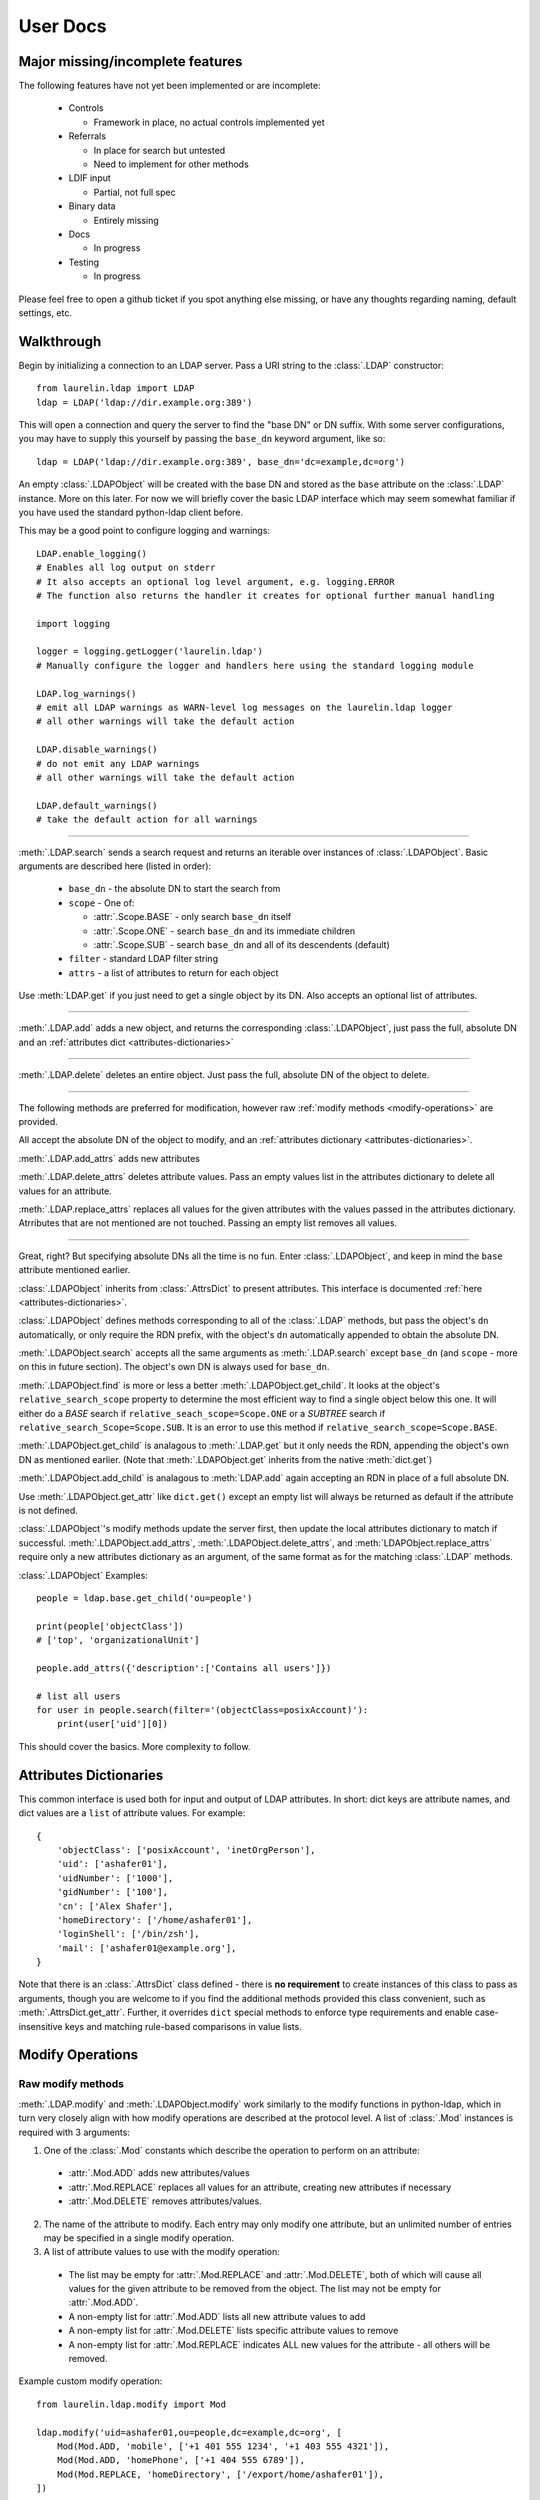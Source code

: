 User Docs
=========

Major missing/incomplete features
---------------------------------

The following features have not yet been implemented or are incomplete:

 * Controls

   * Framework in place, no actual controls implemented yet

 * Referrals

   * In place for search but untested
   * Need to implement for other methods

 * LDIF input

   * Partial, not full spec

 * Binary data

   * Entirely missing

 * Docs

   * In progress

 * Testing

   * In progress

Please feel free to open a github ticket if you spot anything else missing, or have any thoughts regarding naming,
default settings, etc.

Walkthrough
-----------

Begin by initializing a connection to an LDAP server. Pass a URI string to the :class:`.LDAP` constructor::

    from laurelin.ldap import LDAP
    ldap = LDAP('ldap://dir.example.org:389')

This will open a connection and query the server to find the "base DN" or DN suffix. With some server configurations,
you may have to supply this yourself by passing the ``base_dn`` keyword argument, like so::

    ldap = LDAP('ldap://dir.example.org:389', base_dn='dc=example,dc=org')

An empty :class:`.LDAPObject` will be created with the base DN and stored as the ``base`` attribute on the
:class:`.LDAP` instance. More on this later. For now we will briefly cover the basic LDAP interface which may seem
somewhat familiar if you have used the standard python-ldap client before.

This may be a good point to configure logging and warnings::


    LDAP.enable_logging()
    # Enables all log output on stderr
    # It also accepts an optional log level argument, e.g. logging.ERROR
    # The function also returns the handler it creates for optional further manual handling

    import logging

    logger = logging.getLogger('laurelin.ldap')
    # Manually configure the logger and handlers here using the standard logging module

    LDAP.log_warnings()
    # emit all LDAP warnings as WARN-level log messages on the laurelin.ldap logger
    # all other warnings will take the default action

    LDAP.disable_warnings()
    # do not emit any LDAP warnings
    # all other warnings will take the default action

    LDAP.default_warnings()
    # take the default action for all warnings

----------

:meth:`.LDAP.search` sends a search request and returns an iterable over instances of :class:`.LDAPObject`. Basic
arguments are described here (listed in order):

 * ``base_dn`` - the absolute DN to start the search from
 * ``scope`` - One of:

   * :attr:`.Scope.BASE` - only search ``base_dn`` itself
   * :attr:`.Scope.ONE` - search ``base_dn`` and its immediate children
   * :attr:`.Scope.SUB` - search ``base_dn`` and all of its descendents (default)

 * ``filter`` - standard LDAP filter string
 * ``attrs`` - a list of attributes to return for each object

Use :meth:`LDAP.get` if you just need to get a single object by its DN. Also accepts an optional list of attributes.

-----

:meth:`.LDAP.add` adds a new object, and returns the corresponding :class:`.LDAPObject`, just pass the full, absolute
DN and an :ref:`attributes dict <attributes-dictionaries>`

-----

:meth:`.LDAP.delete` deletes an entire object. Just pass the full, absolute DN of the object to delete.

-----

The following methods are preferred for modification, however raw :ref:`modify methods <modify-operations>` are
provided.

All accept the absolute DN of the object to modify, and an :ref:`attributes dictionary <attributes-dictionaries>`.

:meth:`.LDAP.add_attrs` adds new attributes

:meth:`.LDAP.delete_attrs` deletes attribute values. Pass an empty values list in the attributes dictionary to delete
all values for an attribute.

:meth:`.LDAP.replace_attrs` replaces all values for the given attributes with the values passed in the attributes
dictionary. Atrributes that are not mentioned are not touched. Passing an empty list removes all values.

-----

Great, right? But specifying absolute DNs all the time is no fun. Enter :class:`.LDAPObject`, and keep in mind the
``base`` attribute mentioned earlier.

:class:`.LDAPObject` inherits from :class:`.AttrsDict` to present attributes. This interface is documented
:ref:`here <attributes-dictionaries>`.

:class:`.LDAPObject` defines methods corresponding to all of the :class:`.LDAP` methods, but pass the object's ``dn``
automatically, or only require the RDN prefix, with the object's ``dn`` automatically appended to obtain the absolute
DN.

:meth:`.LDAPObject.search` accepts all the same arguments as :meth:`.LDAP.search` except ``base_dn`` (and ``scope`` -
more on this in future section). The object's own DN is always used for ``base_dn``.

:meth:`.LDAPObject.find` is more or less a better :meth:`.LDAPObject.get_child`. It looks at the object's
``relative_search_scope`` property to determine the most efficient way to find a single object below this one. It will
either do a `BASE` search if ``relative_seach_scope=Scope.ONE`` or a `SUBTREE` search if
``relative_search_Scope=Scope.SUB``. It is an error to use this method if ``relative_search_scope=Scope.BASE``.

:meth:`.LDAPObject.get_child` is analagous to :meth:`.LDAP.get` but it only needs the RDN, appending the object's own DN
as mentioned earlier. (Note that :meth:`.LDAPObject.get` inherits from the native :meth:`dict.get`)

:meth:`.LDAPObject.add_child` is analagous to :meth:`LDAP.add` again accepting an RDN in place of a full absolute DN.

Use :meth:`.LDAPObject.get_attr` like ``dict.get()`` except an empty list will always be returned as default if the
attribute is not defined.

:class:`.LDAPObject`'s modify methods update the server first, then update the local attributes dictionary to match if
successful. :meth:`.LDAPObject.add_attrs`, :meth:`.LDAPObject.delete_attrs`, and :meth:`LDAPObject.replace_attrs`
require only a new attributes dictionary as an argument, of the same format as for the matching :class:`.LDAP` methods.

:class:`.LDAPObject` Examples::

    people = ldap.base.get_child('ou=people')

    print(people['objectClass'])
    # ['top', 'organizationalUnit']

    people.add_attrs({'description':['Contains all users']})

    # list all users
    for user in people.search(filter='(objectClass=posixAccount)'):
        print(user['uid'][0])

This should cover the basics. More complexity to follow.

.. _attributes-dictionaries:

Attributes Dictionaries
-----------------------

This common interface is used both for input and output of LDAP attributes. In short: dict keys are attribute names, and
dict values are a ``list`` of attribute values. For example::

    {
        'objectClass': ['posixAccount', 'inetOrgPerson'],
        'uid': ['ashafer01'],
        'uidNumber': ['1000'],
        'gidNumber': ['100'],
        'cn': ['Alex Shafer'],
        'homeDirectory': ['/home/ashafer01'],
        'loginShell': ['/bin/zsh'],
        'mail': ['ashafer01@example.org'],
    }

Note that there is an :class:`.AttrsDict` class defined - there is **no requirement** to create instances of this class
to pass as arguments, though you are welcome to if you find the additional methods provided this class convenient, such
as :meth:`.AttrsDict.get_attr`. Further, it overrides ``dict`` special methods to enforce type requirements and enable
case-insensitive keys and matching rule-based comparisons in value lists.

.. _modify-operations:

Modify Operations
-----------------

Raw modify methods
^^^^^^^^^^^^^^^^^^

:meth:`.LDAP.modify` and :meth:`.LDAPObject.modify` work similarly to the modify functions in python-ldap, which in turn
very closely align with how modify operations are described at the protocol level. A list of :class:`.Mod` instances is
required with 3 arguments:

1. One of the :class:`.Mod` constants which describe the operation to perform on an attribute:

  * :attr:`.Mod.ADD` adds new attributes/values
  * :attr:`.Mod.REPLACE` replaces all values for an attribute, creating new attributes if necessary
  * :attr:`.Mod.DELETE` removes attributes/values.

2. The name of the attribute to modify. Each entry may only modify one attribute, but an unlimited number of entries may
   be specified in a single modify operation.
3. A list of attribute values to use with the modify operation:

  * The list may be empty for :attr:`.Mod.REPLACE` and :attr:`.Mod.DELETE`, both of which will cause all values for the
    given attribute to be removed from the object. The list may not be empty for :attr:`.Mod.ADD`.
  * A non-empty list for :attr:`.Mod.ADD` lists all new attribute values to add
  * A non-empty list for :attr:`.Mod.DELETE` lists specific attribute values to remove
  * A non-empty list for :attr:`.Mod.REPLACE` indicates ALL new values for the attribute - all others will be removed.

Example custom modify operation::

    from laurelin.ldap.modify import Mod

    ldap.modify('uid=ashafer01,ou=people,dc=example,dc=org', [
        Mod(Mod.ADD, 'mobile', ['+1 401 555 1234', '+1 403 555 4321']),
        Mod(Mod.ADD, 'homePhone', ['+1 404 555 6789']),
        Mod(Mod.REPLACE, 'homeDirectory', ['/export/home/ashafer01']),
    ])

Using an :class:`.LDAPObject` instead::

    ldap.base.obj('uid=ashafer01,ou=people').modify([
        Mod(Mod.DELETE, 'mobile', ['+1 401 555 1234']),
        Mod(Mod.DELETE, 'homePhone', []), # delete all homePhone values
    ])

Again, an arbitrary number of :class:`.Mod` entries may be specified for each ``modify`` call.

Strict modification and higher-level modify functions
^^^^^^^^^^^^^^^^^^^^^^^^^^^^^^^^^^^^^^^^^^^^^^^^^^^^^

The higher-level modify functions (``add_attrs``, ``delete_attrs``, and ``replace_attrs``) all rely on the concept of
*strict modification* - that is, to only send the modify operation, and to never perform an additional search. By
default, strict modification is **disabled**, meaning that, if necessary, an extra search **will** be performed before
sending a modify request.

You can enable strict modification by passing ``strict_modify=True`` to the :class:`.LDAP` constructor.

With strict modification disabled, the :class:`.LDAP` modify functions will engage a more intelligent modification
strategy after performing the extra query: for :meth:`.LDAP.add_attrs`, no duplicate values are sent to the server to be
added. Likewise for :meth:`.LDAP.delete_attrs`, deletion will not be requested for values that are not known to exist.
This prevents many unnecessary failures, as ultimately the final semantic state of the object is unchanged with or
without such failures. (Note that with :meth:`.LDAP.replace_attrs` no such failures are possible)

With the :class:`.LDAPObject` modify functions, the situaiton is slightly more complex. Regardless of the
``strict_modify`` setting, the more intelligent modify strategy will always be used, using at least any already-queried
attribute data stored with the object (which could be complete data depending on how the object was originally
obtained). If ``strict_modify`` is disabled, however, another search *may* still be performed to fill in any missing
attributes that are mentioned in the passed attributes dict.

The raw ``modify`` functions on both :class:`.LDAP` and :class:`.LDAPObject` are unaffected by the ``strict_modify``
setting - they will always attempt the modify operation exactly as specified.

Global Defaults, LDAP instance attributes, and LDAP constructor arguments
-------------------------------------------------------------------------

All of the :class:`.LDAP` constructor arguments are set to None by default. In the constructor, any explicitly
``is None`` arguments are set to their associated global default. These are attributes of the :class:`.LDAP` class, have
the same name as the argument, upper-cased, and with a ``DEFAULT_`` prefix (but the prefix wont be repeated).

For example, the ``server`` argument has global default :attr:`.LDAP.DEFAULT_SERVER`, and ``default_criticality`` is
:attr:`.LDAP.DEFAULT_CRITICALITY`.

*Most* arguments also have an associated instance property. A complete table is below:

================================================ ================================= ==================================
Global Default                                   :class:`.LDAP` instance attribute :class:`.LDAP` constructor keyword
================================================ ================================= ==================================
:attr:`.LDAP.DEFAULT_SERVER`                     ``host_uri``                      ``server``
:attr:`.LDAP.DEFAULT_BASE_DN`                    ``base_dn``                       ``base_dn``
:attr:`.LDAP.DEFAULT_FILTER`                     none                              none
:attr:`.LDAP.DEFAULT_DEREF_ALIASES`              ``default_deref_aliases``         ``deref_aliases``
:attr:`.LDAP.DEFAULT_SEARCH_TIMEOUT`             ``default_search_timeout``        ``search_timeout``
:attr:`.LDAP.DEFAULT_CONNECT_TIMEOUT`            ``sock_params[0]``                ``connect_timeout``
:attr:`.LDAP.DEFAULT_STRICT_MODIFY`              ``strict_modify``                 ``strict_modify``
:attr:`.LDAP.DEFAULT_REUSE_CONNECTION`           none                              ``reuse_connection``
:attr:`.LDAP.DEFAULT_SSL_VERIFY`                 ``ssl_verify``                    ``ssl_verify``
:attr:`.LDAP.DEFAULT_SSL_CA_FILE`                ``ssl_ca_file``                   ``ssl_ca_file``
:attr:`.LDAP.DEFAULT_SSL_CA_PATH`                ``ssl_ca_path``                   ``ssl_ca_path``
:attr:`.LDAP.DEFAULT_SSL_CA_DATA`                ``ssl_ca_data``                   ``ssl_ca_data``
:attr:`.LDAP.DEFAULT_FETCH_RESULT_REFS`          ``default_fetch_result_refs``     ``fetch_result_refs``
:attr:`.LDAP.DEFAULT_FOLLOW_REFERRALS`           ``default_follow_referrals``      ``follow_referrals``
:attr:`.LDAP.DEFAULT_SASL_MECH`                  ``default_sasl_mech``             ``default_sasl_mech``
:attr:`.LDAP.DEFAULT_SASL_FATAL_DOWNGRADE_CHECK` ``sasl_fatal_downgrade_check``    ``sasl_fatal_downgrade_check``
:attr:`.LDAP.DEFAULT_CRITICALITY`                ``default_criticality``           ``default_criticality``
:attr:`.LDAP.DEFAULT_VALIDATORS`                 ``validators``                    ``validators``
================================================ ================================= ==================================

The :class:`.LDAP` instance attributes beginning with ``default_`` are used as the defaults for corresponding arguments
on other methods. ``default_sasl_mech`` is used with :meth:`.LDAP.sasl_bind`, ``default_criticality`` is the default
criticality of all controls, the other ``default_`` attributes are used with :meth:`.LDAP.search`.

The ``ssl_`` prefixed instances attributes are used as the defaults for :meth:`.LDAP.start_tls`, as well as the socket
configuration when connecting to an ``ldaps://`` socket.

Basic usage examples
--------------------

1. Connect to local LDAP instance and iterate all objects
^^^^^^^^^^^^^^^^^^^^^^^^^^^^^^^^^^^^^^^^^^^^^^^^^^^^^^^^^

 ::

    from laurelin.ldap import LDAP

    with LDAP('ldapi:///') as ldap:
        ldap.sasl_bind()
        for obj in ldap.base.search():
        print(obj.format_ldif())

:meth:`.LDAP.sasl_bind` defaults to the ``EXTERNAL`` mechanism when an ``ldapi:`` URI is given, which uses the current
user for authorization via the unix socket (Known as "autobind" with 389 Directory Server)

